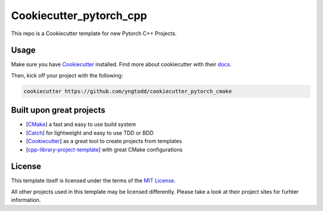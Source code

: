 ========================
Cookiecutter_pytorch_cpp 
========================

This repo is a Cookiecutter template for new Pytorch C++ Projects.

Usage
-----

Make sure you have `Cookiecutter`_ installed. Find more about cookiecutter with their `docs`_.

Then, kick off your project with the following:

.. code-block:: console

    cookiecutter https://github.com/yngtodd/cookiecutter_pytorch_cmake

Built upon great projects
-------------------------

- [`CMake`_] a fast and easy to use build system
- [`Catch`_] for lightweight and easy to use TDD or BDD
- [`Cookiecutter`_] as a great tool to create projects from templates
- [`cpp-library-project-template`_] with great CMake configurations

License
-------

This template itself is licensed under the terms of the `MIT License`_.

All other projects used in this template may be licensed differently.
Please take a look at their project sites for furhter information.

.. _Cookiecutter: https://github.com/audreyr/cookiecutter
.. _docs: http://cookiecutter.rtfd.org
.. _CMake: http://www.cmake.org
.. _Catch: http://catch-lib.net
.. _cpp-library-project-template: https://code.google.com/p/cpp-library-project-template
.. _MIT License: http://opensource.org/licenses/MIT
